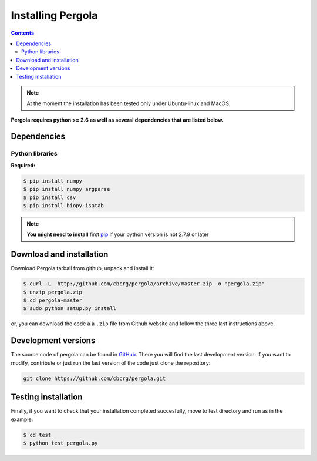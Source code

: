 
Installing Pergola
=================
.. contents::

.. note::

    At the moment the installation has been tested only under Ubuntu-linux and MacOS.
    

**Pergola requires python >= 2.6 as well as several dependencies that are
listed below.**

-----------------------------
Dependencies
-----------------------------

Python libraries
~~~~~~~~~~~~~~~~

**Required:**

.. code-block:: bash

  $ pip install numpy
  $ pip install numpy argparse
  $ pip install csv
  $ pip install biopy-isatab


.. note:: **You might need to install** first `pip`_  if your python version is not 2.7.9 or later

.. _pip: https://pip.pypa.io/en/latest/installing.html
-----------------------------
Download and installation
-----------------------------

Download Pergola tarball from github, unpack and install it:

.. code-block:: bash
  
  $ curl -L  http://github.com/cbcrg/pergola/archive/master.zip -o "pergola.zip"
  $ unzip pergola.zip
  $ cd pergola-master
  $ sudo python setup.py install

or, you can download the code a a ``.zip`` file from Github website and follow the three last instructions above.

.. image:: images/github_zip_red.png

-----------------------------
Development versions
-----------------------------

The source code of pergola can be found in `GitHub`_. There you will find the last 
development version. If you want to modify, contribute or just run the last version 
of the code just clone the repository:

.. _GitHub: https://github.com/cbcrg/pergola

.. code-block:: bash
  
  git clone https://github.com/cbcrg/pergola.git

-----------------------------
Testing installation
-----------------------------

Finally, if you want to check that your installation completed succesfully, move to test directory and run as in the example:

.. code-block:: bash
  
  $ cd test
  $ python test_pergola.py